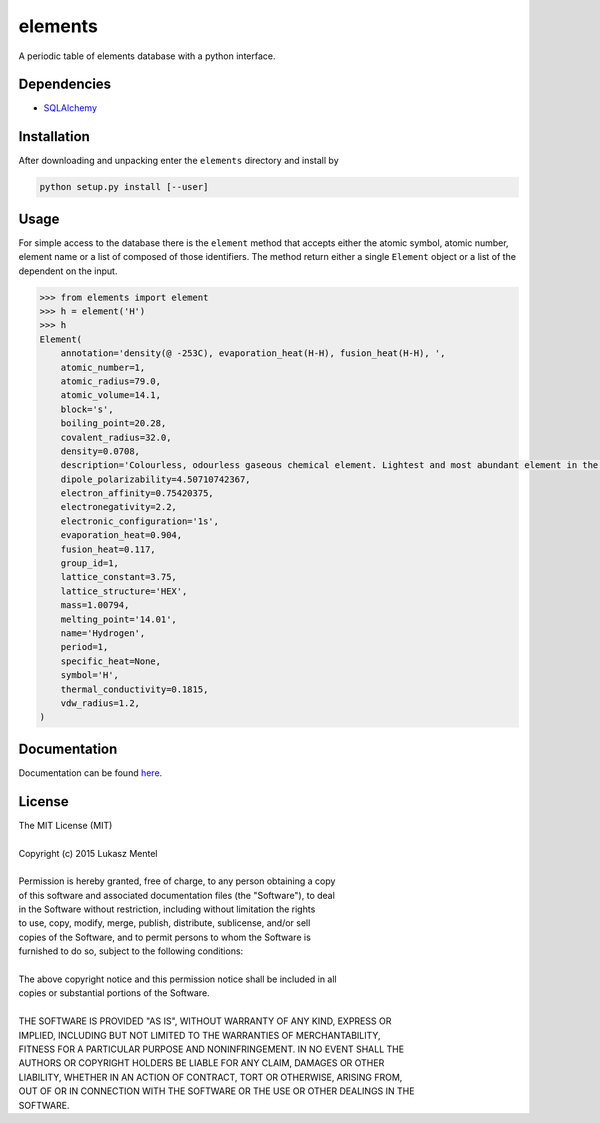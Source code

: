 ========
elements
========

A periodic table of elements database with a python interface.

Dependencies
============

* SQLAlchemy_

.. _SQLalchemy: http://www.sqlalchemy.org

Installation
============

After downloading and unpacking enter the ``elements`` directory and install by

.. code-block:: bash

   python setup.py install [--user]

Usage
=====

For simple access to the database there is the ``element`` method that accepts
either the atomic symbol, atomic number, element name or a list of composed
of those identifiers. The method return either a single ``Element`` object or
a list of the dependent on the input.

.. code-block:: python

    >>> from elements import element
    >>> h = element('H')
    >>> h
    Element(
        annotation='density(@ -253C), evaporation_heat(H-H), fusion_heat(H-H), ',
        atomic_number=1,
        atomic_radius=79.0,
        atomic_volume=14.1,
        block='s',
        boiling_point=20.28,
        covalent_radius=32.0,
        density=0.0708,
        description='Colourless, odourless gaseous chemical element. Lightest and most abundant element in the universe. Present in water and in all organic compounds. Chemically reacts with most elements. Discovered by Henry Cavendish in 1776.',
        dipole_polarizability=4.50710742367,
        electron_affinity=0.75420375,
        electronegativity=2.2,
        electronic_configuration='1s',
        evaporation_heat=0.904,
        fusion_heat=0.117,
        group_id=1,
        lattice_constant=3.75,
        lattice_structure='HEX',
        mass=1.00794,
        melting_point='14.01',
        name='Hydrogen',
        period=1,
        specific_heat=None,
        symbol='H',
        thermal_conductivity=0.1815,
        vdw_radius=1.2,
    )


Documentation
=============

.. image:: https://readthedocs.org/projects/elements/badge/
   :target: https://elements.readthedocs.org/en/latest/
   :alt: Documentation Status

Documentation can be found `here <http://elements.readthedocs.org/en/latest/>`_.


License
=======

| The MIT License (MIT)
|
| Copyright (c) 2015 Lukasz Mentel
|
| Permission is hereby granted, free of charge, to any person obtaining a copy
| of this software and associated documentation files (the "Software"), to deal
| in the Software without restriction, including without limitation the rights
| to use, copy, modify, merge, publish, distribute, sublicense, and/or sell
| copies of the Software, and to permit persons to whom the Software is
| furnished to do so, subject to the following conditions:
|
| The above copyright notice and this permission notice shall be included in all
| copies or substantial portions of the Software.
|
| THE SOFTWARE IS PROVIDED "AS IS", WITHOUT WARRANTY OF ANY KIND, EXPRESS OR
| IMPLIED, INCLUDING BUT NOT LIMITED TO THE WARRANTIES OF MERCHANTABILITY,
| FITNESS FOR A PARTICULAR PURPOSE AND NONINFRINGEMENT. IN NO EVENT SHALL THE
| AUTHORS OR COPYRIGHT HOLDERS BE LIABLE FOR ANY CLAIM, DAMAGES OR OTHER
| LIABILITY, WHETHER IN AN ACTION OF CONTRACT, TORT OR OTHERWISE, ARISING FROM,
| OUT OF OR IN CONNECTION WITH THE SOFTWARE OR THE USE OR OTHER DEALINGS IN THE
| SOFTWARE.


